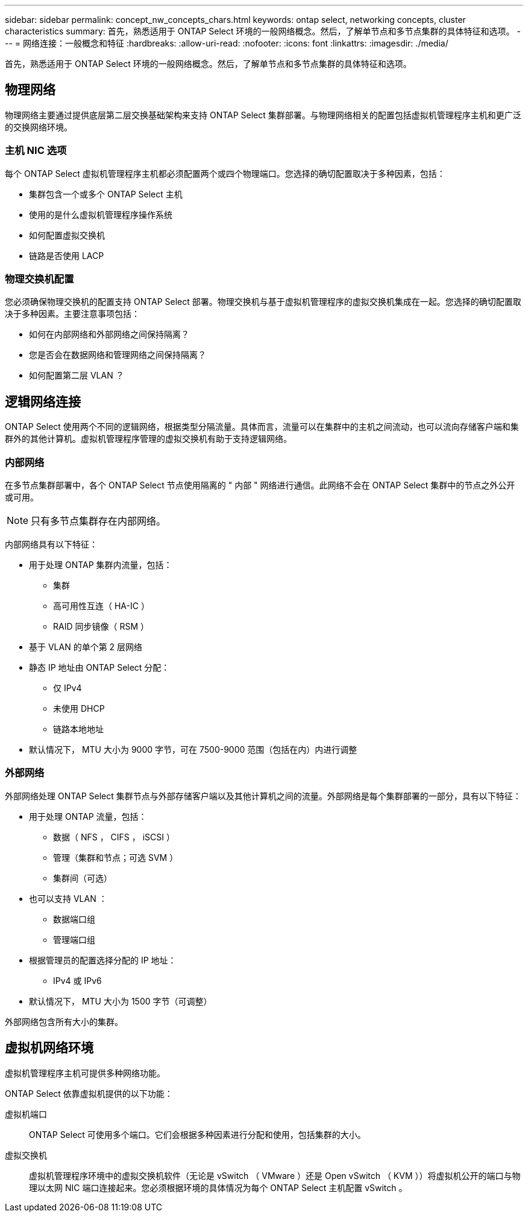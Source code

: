 ---
sidebar: sidebar 
permalink: concept_nw_concepts_chars.html 
keywords: ontap select, networking concepts, cluster characteristics 
summary: 首先，熟悉适用于 ONTAP Select 环境的一般网络概念。然后，了解单节点和多节点集群的具体特征和选项。 
---
= 网络连接：一般概念和特征
:hardbreaks:
:allow-uri-read: 
:nofooter: 
:icons: font
:linkattrs: 
:imagesdir: ./media/


[role="lead"]
首先，熟悉适用于 ONTAP Select 环境的一般网络概念。然后，了解单节点和多节点集群的具体特征和选项。



== 物理网络

物理网络主要通过提供底层第二层交换基础架构来支持 ONTAP Select 集群部署。与物理网络相关的配置包括虚拟机管理程序主机和更广泛的交换网络环境。



=== 主机 NIC 选项

每个 ONTAP Select 虚拟机管理程序主机都必须配置两个或四个物理端口。您选择的确切配置取决于多种因素，包括：

* 集群包含一个或多个 ONTAP Select 主机
* 使用的是什么虚拟机管理程序操作系统
* 如何配置虚拟交换机
* 链路是否使用 LACP




=== 物理交换机配置

您必须确保物理交换机的配置支持 ONTAP Select 部署。物理交换机与基于虚拟机管理程序的虚拟交换机集成在一起。您选择的确切配置取决于多种因素。主要注意事项包括：

* 如何在内部网络和外部网络之间保持隔离？
* 您是否会在数据网络和管理网络之间保持隔离？
* 如何配置第二层 VLAN ？




== 逻辑网络连接

ONTAP Select 使用两个不同的逻辑网络，根据类型分隔流量。具体而言，流量可以在集群中的主机之间流动，也可以流向存储客户端和集群外的其他计算机。虚拟机管理程序管理的虚拟交换机有助于支持逻辑网络。



=== 内部网络

在多节点集群部署中，各个 ONTAP Select 节点使用隔离的 " 内部 " 网络进行通信。此网络不会在 ONTAP Select 集群中的节点之外公开或可用。


NOTE: 只有多节点集群存在内部网络。

内部网络具有以下特征：

* 用于处理 ONTAP 集群内流量，包括：
+
** 集群
** 高可用性互连（ HA-IC ）
** RAID 同步镜像（ RSM ）


* 基于 VLAN 的单个第 2 层网络
* 静态 IP 地址由 ONTAP Select 分配：
+
** 仅 IPv4
** 未使用 DHCP
** 链路本地地址


* 默认情况下， MTU 大小为 9000 字节，可在 7500-9000 范围（包括在内）内进行调整




=== 外部网络

外部网络处理 ONTAP Select 集群节点与外部存储客户端以及其他计算机之间的流量。外部网络是每个集群部署的一部分，具有以下特征：

* 用于处理 ONTAP 流量，包括：
+
** 数据（ NFS ， CIFS ， iSCSI ）
** 管理（集群和节点；可选 SVM ）
** 集群间（可选）


* 也可以支持 VLAN ：
+
** 数据端口组
** 管理端口组


* 根据管理员的配置选择分配的 IP 地址：
+
** IPv4 或 IPv6


* 默认情况下， MTU 大小为 1500 字节（可调整）


外部网络包含所有大小的集群。



== 虚拟机网络环境

虚拟机管理程序主机可提供多种网络功能。

ONTAP Select 依靠虚拟机提供的以下功能：

虚拟机端口:: ONTAP Select 可使用多个端口。它们会根据多种因素进行分配和使用，包括集群的大小。
虚拟交换机:: 虚拟机管理程序环境中的虚拟交换机软件（无论是 vSwitch （ VMware ）还是 Open vSwitch （ KVM ））将虚拟机公开的端口与物理以太网 NIC 端口连接起来。您必须根据环境的具体情况为每个 ONTAP Select 主机配置 vSwitch 。

